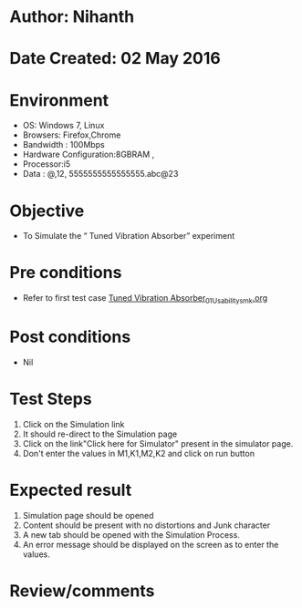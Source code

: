 * Author: Nihanth
* Date Created: 02 May 2016
* Environment
  - OS: Windows 7, Linux
  - Browsers: Firefox,Chrome
  - Bandwidth : 100Mbps
  - Hardware Configuration:8GBRAM , 
  - Processor:i5
  - Data : @,12, 5555555555555555.abc@23

* Objective
  - To Simulate the “      Tuned Vibration Absorber” experiment

* Pre conditions
  - Refer to first test case [[https://github.com/Virtual-Labs/vibration-and-acoustics-coep/blob/master/test-cases/integration_test-cases/Tuned Vibration Absorber/Tuned Vibration Absorber_01_Usability_smk.org][Tuned Vibration Absorber_01_Usability_smk.org]]

* Post conditions
  - Nil
* Test Steps
  1. Click on the Simulation link 
  2. It should re-direct to the Simulation page
  3. Click on the link"Click here for Simulator" present in the simulator page.
  4. Don't enter the values in M1,K1,M2,K2 and click on run button

* Expected result
  1. Simulation page should be opened
  2. Content should be present with no distortions and Junk character
  3. A new tab should be opened with the Simulation Process.
  4. An error message should be displayed on the screen as to enter the values.

* Review/comments


